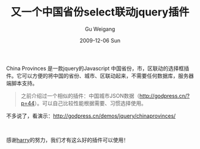 #+TITLE: 又一个中国省份select联动jquery插件
#+AUTHOR: Gu Weigang
#+EMAIL: guweigang@outlook.com
#+DATE: 2009-12-06 Sun
#+URI: /blog/2009/12/06/another-chinese-province-select-linkage-jquery-plugin/
#+KEYWORDS: 省份联动, SELECT, JQuery
#+TAGS: china city, china provinces, jquery, select, 中国城市, 中国省份选择框
#+LANGUAGE: zh_CN
#+OPTIONS: H:3 num:nil toc:nil \n:nil ::t |:t ^:nil -:nil f:t *:t <:t
#+DESCRIPTION: 

China Provinces 是一款jquery的Javascript 中国省份，市，区联动的选择框插件。它可以方便的将中国的省份、城市、区联动起来，不需要任何数据库，服务器端脚本支持。

#+BEGIN_QUOTE
  之前介绍过一个相似的插件：中国城市JSON数据（[[http://godpress.cn/?p=44][http://godpress.cn/?p=44]]）。可以自己比较性能根据需要、习惯选择使用。
#+END_QUOTE

不多说了，看演示：[[http://godpress.cn/demos/jquery/chinaprovinces/][http://godpress.cn/demos/jquery/chinaprovinces/]]

 

感谢[[http://www.harrycms.cn][harry]]的努力，我们才有这么好的插件可以使用！
